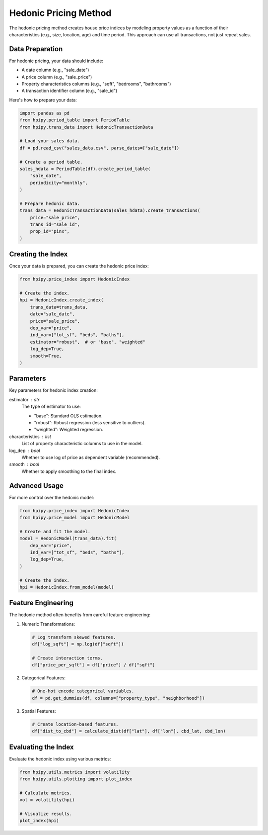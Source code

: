 Hedonic Pricing Method
======================

The hedonic pricing method creates house price indices by modeling property values as a function of their characteristics (e.g., size, location, age) and time period. This approach can use all transactions, not just repeat sales.

Data Preparation
----------------

For hedonic pricing, your data should include:

* A date column (e.g., "sale_date")
* A price column (e.g., "sale_price")
* Property characteristics columns (e.g., "sqft", "bedrooms", "bathrooms")
* A transaction identifier column (e.g., "sale_id")

Here's how to prepare your data:

.. code-block:: python

    import pandas as pd
    from hpipy.period_table import PeriodTable
    from hpipy.trans_data import HedonicTransactionData

    # Load your sales data.
    df = pd.read_csv("sales_data.csv", parse_dates=["sale_date"])

    # Create a period table.
    sales_hdata = PeriodTable(df).create_period_table(
        "sale_date",
        periodicity="monthly",
    )

    # Prepare hedonic data.
    trans_data = HedonicTransactionData(sales_hdata).create_transactions(
        price="sale_price",
        trans_id="sale_id",
        prop_id="pinx",
    )

Creating the Index
------------------

Once your data is prepared, you can create the hedonic price index:

.. code-block:: python

    from hpipy.price_index import HedonicIndex

    # Create the index.
    hpi = HedonicIndex.create_index(
        trans_data=trans_data,
        date="sale_date",
        price="sale_price",
        dep_var="price",
        ind_var=["tot_sf", "beds", "baths"],
        estimator="robust",  # or "base", "weighted"
        log_dep=True,
        smooth=True,
    )

Parameters
----------

Key parameters for hedonic index creation:

estimator : str
    The type of estimator to use:

    * "base": Standard OLS estimation.
    * "robust": Robust regression (less sensitive to outliers).
    * "weighted": Weighted regression.

characteristics : list
    List of property characteristic columns to use in the model.

log_dep : bool
    Whether to use log of price as dependent variable (recommended).

smooth : bool
    Whether to apply smoothing to the final index.

Advanced Usage
--------------

For more control over the hedonic model:

.. code-block:: python

    from hpipy.price_index import HedonicIndex
    from hpipy.price_model import HedonicModel

    # Create and fit the model.
    model = HedonicModel(trans_data).fit(
        dep_var="price",
        ind_var=["tot_sf", "beds", "baths"],
        log_dep=True,
    )

    # Create the index.
    hpi = HedonicIndex.from_model(model)

Feature Engineering
-------------------

The hedonic method often benefits from careful feature engineering:

1. Numeric Transformations:
   
   .. code-block:: python

       # Log transform skewed features.
       df["log_sqft"] = np.log(df["sqft"])

       # Create interaction terms.
       df["price_per_sqft"] = df["price"] / df["sqft"]

2. Categorical Features:
   
   .. code-block:: python

       # One-hot encode categorical variables.
       df = pd.get_dummies(df, columns=["property_type", "neighborhood"])

3. Spatial Features:
   
   .. code-block:: python

       # Create location-based features.
       df["dist_to_cbd"] = calculate_dist(df["lat"], df["lon"], cbd_lat, cbd_lon)

Evaluating the Index
--------------------

Evaluate the hedonic index using various metrics:

.. code-block:: python

    from hpipy.utils.metrics import volatility
    from hpipy.utils.plotting import plot_index

    # Calculate metrics.
    vol = volatility(hpi)

    # Visualize results.
    plot_index(hpi)
